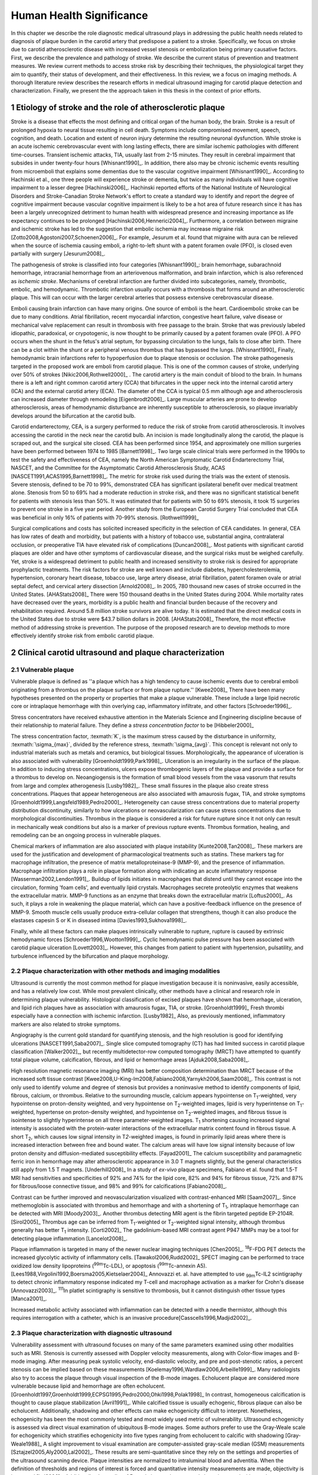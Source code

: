 =========================
Human Health Significance
=========================


In this chapter we describe the role diagnostic medical ultrasound plays in
addressing the public health needs related to diagnosis of plaque burden in the
carotid artery that predispose a patient to a stroke.  Specifically, we focus
on stroke due to carotid atherosclerotic disease with increased vessel stenosis
or embolization being primary causative factors.  First, we describe the prevalence
and pathology of stroke.  We describe the current status of prevention and treatment 
measures.  We review current methods to access stroke risk by describing their 
techniques, the physiological target they aim to quantify, their status of 
development, and their effectiveness.  In this review, we a focus on imaging methods.
A thorough literature review describes the research efforts in medical ultrasound
imaging for carotid plaque detection and characterization.  Finally, we present
the the approach taken in this thesis in the context of prior efforts.



~~~~~~~~~~~~~~~~~~~~~~~~~~~~~~~~~~~~~~~~~~~~~~~~~~~~~~~~~
Etiology of stroke and the role of atherosclerotic plaque
~~~~~~~~~~~~~~~~~~~~~~~~~~~~~~~~~~~~~~~~~~~~~~~~~~~~~~~~~

Stroke is a disease that effects the most defining and critical organ of the human
body, the brain.  Stroke is a result of prolonged hypoxia to neural tissue resulting
in cell death.  Symptoms include compromised movement, speech, cognition, and death.
Location and extent of neuron injury determine the resulting neuronal dysfunction.
While stroke is an acute ischemic cerebrovascular event with long lasting effects,
there are similar ischemic pathologies with different time-courses.  Transient 
ischemic attacks, TIA, usually last from 2-15 minutes.  They result in cerebral impairment
that subsides in under twenty-four hours [Whisnant1990]_.  In addition, there also
may be chronic ischemic events resulting from microemboli that explains some dementias
due to the vascular cognitive impairment [Whisnant1990]_.  According to Hachinski et al.,
one three people will experience stroke or dementia, but twice as many individuals will have 
cognitive impairment to a lesser degree [Hachinski2006]_.  Hachinski reported efforts of the
National Institute of Neurological Disorders and Stroke-Canadian Stroke
Network's effort to create a standard way to identify and report the degree of
cognitive impairment because vascular cognitive impairment is likely to be a hot
area of future research since it has has been a largely unrecognized detriment
to human health with widespread presence and increasing importance as life
expectancy continues to be prolonged [Hachinski2006,Hennerici2004]_.  Furthermore, a correlation
between migraine and ischemic stroke has led to the suggestion that embolic ischemia
may increase migraine risk [Zotto2008,Agostoni2007,Schoenen2006]_.  For example,
Jesurum et al. found that migraine with aura can be relieved when the source
of ischemia causing emboli, a right-to-left shunt with a patent foramen ovale
(PFO), is closed even partially with surgery [Jesurum2008]_.

The pathogenesis of stroke is classified into four categories [Whisnant1990]_:
brain hemorrhage, subarachnoid hemorrhage, intracranial hemorrhage from an
arteriovenous malformation, and brain infarction, which is also referenced as
*ischemic stroke*.  Mechanisms of cerebral infarction are further divided into
subcategories, namely, thrombotic, embolic, and hemodynamic.  Thrombotic infarction
usually occurs with a thrombosis that forms around an atherosclerotic plaque.
This will can occur with the larger cerebral arteries that possess extensive cerebrovascular
disease. 

Emboli causing brain infarction can have many origins.  One source of emboli is the heart.
Cardioembolic stroke can be due to many conditions.  Atrial fibrillation, recent
myocardial infarction, congestive heart failure, valve disease or mechanical
valve replacement can result in thrombosis with free passage to the brain.  
Stroke that was previously labeled idiopathic, paradoxical, or crypotogenic, is
now thought to be primarily caused by a patent foramen ovale (PFO).  A PFO
occurs when the shunt in the fetus's atrial septum, for bypassing circulation
to the lungs, fails to close after birth.  There can be a clot within the shunt
or a peripheral venous thrombus that has bypassed the lungs. [Whisnant1990]_
Finally, hemodynamic brain infarctions refer to hypoperfusion due to plaque stenosis
or occlusion.  The stroke pathogenesis targeted in the proposed work are emboli
from carotid plaque.  This is one of the common causes of stroke, underlying over
50% of strokes [Nikic2006,Rothwell2000]_ .  The carotid artery is the main
conduit of blood to the brain.  In humans there is a left and right common
carotid artery (CCA) that bifurcates in the upper neck into the internal carotid
artery (ICA) and the external carotid artery (ECA).  The diameter of the CCA is
typical 0.5 mm although age and atherosclerosis can increased diameter through
remodeling [Eigenbrodt2006]_.  Large muscular arteries are prone to develop
atherosclerosis, areas of hemodynamic disturbance are inherently susceptible to
atherosclerosis, so plaque invariably develops around the bifurcation at the
carotid bulb.

Carotid endarterectomy, CEA, is a surgery performed to reduce the risk of stroke
from carotid atherosclerosis.  It involves accessing the carotid in the neck near
the carotid bulb.  An incision is made longitudinally along the carotid, the plaque
is scraped out, and the surgical site closed.  CEA has been performed since 1954,
and approximately one million surgeries have been performed between 1974 to 1985
[Barnett1998]_.  Two large scale clinical trials were performed in the 1990s to
test the safety and effectiveness of CEA, namely the North American Symptomatic
Carotid Endarterectomy Trial, NASCET, and the Committee for the Asymptomatic Carotid
Atherosclerosis Study, ACAS [NASCET1991,ACAS1995,Barnett1998]_.  The metric for
stroke risk used during the trials was the extent of stenosis.  Severe stenosis,
defined to be 70 to 99%, demonstrated CEA has significant ipsilateral benefit over
medical treatment alone.  Stenosis from 50 to 69% had a moderate reduction in stroke
risk, and there was no significant statistical benefit for patients with stenosis
less than 50%.  It was estimated that for patients with 50 to 69% stenosis, it took
15 surgeries to prevent one stroke in a five year period.  Another study from the
European Carotid Surgery Trial concluded that CEA was beneficial in only 16% of
patients with 70-99% stenosis. [Rothwell1999]_

Surgical complications and costs has solicited increased specificity in the
selection of CEA candidates.  In general, CEA has low rates of death and
morbidity, but patients with a history of tobacco use, substantial angina,
contralateral occlusion, or preoperative TIA have elevated risk of
complications [Duncan2008]_.  Most patients with significant carotid plaques are
older and have other symptoms of cardiovascular disease, and the surgical risks
must be weighed carefully.  Yet, stroke is a widespread detriment to public health
and increased sensitivity to stroke risk is desired for appropriate prophylactic
treatments.  The risk factors for stroke are well known and include diabetes,
hypercholesterolemia, hypertension, coronary heart disease, tobacco use, large
artery disease, atrial fibrillation, patent foramen ovale or atrial septal
defect, and cervical artery dissection [Arnold2008]_.  In 2005, 780 thousand
new cases of stroke occurred in the United
States. [AHAStats2008]_  There were 150 thousand deaths in the United States
during 2004.  While mortality rates have decreased over the years, morbidity
is a public health and financial burden because of the recovery and rehabilitation
required.  Around 5.8 million stroke survivors are alive today.  It is estimated
that the direct medical costs in the United States due to stroke were $43.7 billion
dollars in 2008. [AHAStats2008]_ Therefore, the most effective method of addressing
stroke is prevention.  The purpose of the proposed research are to develop methods
to more effectively identify stroke risk from embolic carotid plaque.


~~~~~~~~~~~~~~~~~~~~~~~~~~~~~~~~~~~~~~~~~~~~~~~~~~~~~~~
Clinical carotid ultrasound and plaque characterization
~~~~~~~~~~~~~~~~~~~~~~~~~~~~~~~~~~~~~~~~~~~~~~~~~~~~~~~



Vulnerable plaque
=================

Vulnerable plaque is defined as ''a plaque which has a high tendency to cause
ischemic events due to cerebral emboli originating from a thrombus on the plaque
surface or from plaque rupture.'' [Kwee2008]_  There have been many hypotheses
presented on the property or properties that make a plaque vulnerable.  These
include a large lipid necrotic core or intraplaque hemorrhage with thin overlying
cap, inflammatory infiltrate, and other factors [Schroeder1996]_.

Stress concentrators have received exhaustive attention in the Materials Science
and Engineering discipline because of their relationship to material failure.
They define a *stress concentration factor* to be [Hibbeler2000]_

.. texmath::  K = \frac{\sigma_{max}}{\sigma_{avg}}

The stress concentration factor, :texmath:`K`, is the maximum stress caused by
the disturbance in uniformity, :texmath:`\sigma_{max}`, divided by the reference
stress, :texmath:`\sigma_{avg}`.  This concept is relevant not only to industrial
materials such as metals and ceramics, but biological tissues.  Morphologically,
the appearance of ulceration is also associated with vulnerability
[Groenholdt1999,Park1998]_.  Ulceration is an irregularity in the surface of the
plaque.  In addition to inducing stress concentrations, ulcers expose thrombogenic
layers of the plaque and provide a surface for a thrombus to develop on.   
Neoangiogensis is the formation of small blood vessels from the vasa vasorum that
results from large and complex atherogenesis [Lusby1982]_.  These small fissures
in the plaque also create stress concentrations.  Plaques that appear heterogeneous
are also associated with amaurosis fugax, TIA, and stroke symptoms
[Groenholdt1999,Langsfeld1989,Pedro2000]_.  Heterogeneity can cause stress
concentrations due to material property distribution discontinuity, similarly to
how ulcerations or neovascularization can cause stress concentrations due to
morphological discontinuities.  Thrombus in the plaque is considered a risk for
future rupture since it not only can result in mechanically weak conditions but
also is a marker of previous rupture events.  Thrombus formation, healing, and
remodeling can be an ongoing process in vulnerable plaques.

Chemical markers of inflammation are also associated with plaque instability
[Kunte2008,Tan2008]_.  These markers are used for the justification and development
of pharmacological treatments such as statins.  These markers tag for macrophage
infiltration, the presence of matrix metalloproteinase-9 (MMP-9), and the presence
of inflammation.  Macrophage infiltration plays a role in plaque formation along
with indicating an acute inflammatory response [Wasserman2002,Lendon1991]_.  
Buildup of lipids initiates in macrophages that distend until they cannot escape
into the circulation, forming 'foam cells', and eventually lipid crystals.
Macrophages secrete proteolytic enzymes that weakens the extracellular matrix.
MMP-9 functions as an enzyme that breaks down the extracellular matrix [Loftus2000]_.
As such, it plays a role in weakening the plaque material, which can have a
positive-feedback influence on the presence of MMP-9.  Smooth muscle cells usually
produce extra-cellular collagen that strengthens, though it can also produce the
elastases capesin S or K in diseased intima [Davies1993,Sukhova1998]_.

Finally, while all these factors can make plaques intrinsically vulnerable to
rupture, rupture is caused by extrinsic hemodynamic forces [Schroeder1996,Wootton1999]_.
Cyclic hemodynamic pulse pressure has been associated with carotid plaque ulceration [Lovett2003]_.
However, this changes from patient to patient with hypertension, pulsatility, and
turbulence influenced by the bifurcation and plaque morphology.  


Plaque characterization with other methods and imaging modalities
=================================================================

Ultrasound is currently the most common method for plaque investigation because
it is noninvasive, easily accessible, and has a relatively low cost.
While most prevalent clinically, other methods have a clinical and research role
in determining plaque vulnerability.  Histological classification of excised
plaques have shown that hemorrhage, ulceration, and lipid rich plaques have as
association with amaurosis fugax, TIA, or stroke. [Groenholdt1999]_ Fresh thrombi
especially have a connection with ischemic infarction. [Lusby1982]_ Also, as
previously mentioned, inflammatory markers are also related to stroke symptoms.

Angiography is the current gold standard for quantifying stenosis, and the high
resolution is good for identifying ulcerations [NASCET1991,Saba2007]_.
Single slice computed tomography (CT) has had limited success in carotid plaque
classification [Walker2002]_, but recently multidetector-row computed tomography
(MRCT) have attempted to quantify total plaque volume, calcification, fibrous,
and lipid or hemorrhage areas [Ajduk2008,Saba2008]_.  

High resolution magnetic resonance imaging (MRI) has better composition determination
than MRCT because of the increased soft tissue contrast
[Kwee2008,U-King-Im2008,Fabiano2008,Yarnykh2006,Saam2008]_.  This contrast is
not only used to identify volume and degree of stenosis but provides a
noninvasive method to identify components of lipid, fibrous, calcium, or thrombus.
Relative to the surrounding muscle, calcium appears hypointense on T\ :sub:`1`\ -weighted,
very hypointense on proton-density weighted, and very hypointense on T\ :sub:`2`\ -weighted
images, lipid is very hyperintense on T\ :sub:`1`\ -weighted, hypertense on proton-density
weighted, and hypointense on T\ :sub:`2`\ -weighted images, and fibrous tissue is
isointense to slightly hyperintense on all three parameter-weighted images.
T\ :sub:`1` shortening causing increased signal intensity is associated with the
protein-water interactions of the extracellular matrix content found in fibrous
tissue.  A short T\ :sub:`2`\ , which causes low signal intensity in T\ `2`\ -weighted
images, is found in primarily lipid areas where there is increased interaction
between free and bound water.  The calcium areas will have low signal intensity
because of low proton density and diffusion-mediated susceptibility effects. [Fayad2001]_
The calcium susceptibility and paramagnetic ferric iron in hemorrhage may alter
atherosclerotic appearance in 3.0 T magnets slightly, but the general
characteristics still apply from 1.5 T magnets. [Underhill2008]_  In a study of
*ex-vivo* plaque specimens, Fabiano et al. found that 1.5-T MRI had
sensitivities and specificities of 92% and 74% for the lipid core, 82% and 94%
for fibrous tissue, 72% and 87% for fibrous/loose connective tissue, and 98% and
99% for calcifications [Fabiano2008]_.

Contrast can be
further improved and neovascularization visualized with contrast-enhanced MRI [Saam2007]_.
Since methemoglobin is associated with thrombus and hemorrhage and with a
shortening of T\ :sub:`1`\ , intraplaque hemorrhage can be detected with MRI [Moody2003]_.
Another thrombus detecting MRI agent is the fibrin targeted peptide EP-2104R. [Sirol2005]_
Thrombus age can be inferred from T\ :sub:`1`\ -weighted or T\ :sub:`2`\ -weighted signal
intensity, although thrombus generally has better T\ :sub:`1` intensity. [Corti2002]_
The gadolinium-based MRI contrast agent P947 MMPs may be a tool for detecting
plaque inflammation [Lancelot2008]_.

Plaque inflammation is targeted in many of the newer nuclear imaging techniques
[Chen2005]_.  :sup:`18`\ F-FDG PET detects the increased glycolytic activity of
inflammatory cells. [Tawakol2006,Rudd2002]_  SPECT imaging can be performed
to trace oxidized low density lipoproteins (\ :sup:`99m`\ Tc-LDL), or apoptosis
(\ :sup:`99m`\ Tc-annexin A5).
[Lees1988,Virgolini1992,Boersma2005,Kietselaer2004]_  Annovazzi
et. al. have attempted to use :sub:`99m`\ Tc-IL2 scintigraphy to detect chronic
inflammatory response indicated my T-cell and macrophage activation as a marker
for Crohn's disease [Annovazzi2003]_.  :sup:`111`\In platlet scintigraphy is
sensitive to thrombosis, but it cannot distinguish other tissue types
[Manca2001]_.

Increased metabolic activity associated with inflammation can be detected with
a needle thermistor, although this requires interrogation with a catheter, which
is an invasive procedure[Casscells1996,Madjid2002]_.  


Plaque characterization with diagnostic ultrasound
==================================================

Vulnerability assessment with ultrasound focuses on many of the same parameters
examined using other modalities such as MRI.  Stenosis is currently assessed
with Doppler velocity measurements, along with Color-flow images and B-mode imaging.  
After measuring peak systolic velocity, end-diastolic velocity, and pre and
post-stenotic ratios, a percent stenosis can be implied based on these
measurements [Koelemay1996,Wardlaw2006,Arbeille1999]_.  Many radiologists also
try to access the plaque through visual inspection of the B-mode images.
Echolucent plaque are considered more vulnerable because lipid and hemorrhage
are often echolucent.  [Groenholdt1997,Groenholdt1999,ECPSG1995,Pedro2000,Ohki1998,Polak1998]_ 
In contrast, homogeneous calcification is thought to cause plaque stabilization
[Avril1991]_.  While calcified tissue is usually echogenic, fibrous plaque can
also be echolucent.  Additionally, shadowing and other effects can make
echogenicity difficult to interpret.  Nonetheless, echogenicity has been the
most commonly tested and most widely used metric of vulnerability.  Ultrasound
echogenicity is assessed via direct visual examination of ubiquitous B-mode images.
Some authors prefer to use the Gray-Weale scale for echogenicity which stratifies
echogenicity into five types ranging from echolucent to calcific with shadowing
[Gray-Weale1988]_ A slight improvement to visual examination are computer-assisted
gray-scale median (GSM) measurements [Sztajzel2005,Aly2000,Lal2002]_.  These results
are semi-quantitative since they rely on the settings and properties of the ultrasound
scanning device.  Plaque intensities are normalized to intraluminal blood and adventitia. 
When the definition of thresholds and regions of interest is forced and quantitative
intensity measurements are made, objectivity is increased [Lal2006]_.  Additionally,
the quality of B-mode images have recently been improved with angular compounding
[Kern2004]_.  More sophisticated analysis of B-mode properties focuses on factors
other than local intensity, broadly termed 'texture analysis'.  Texture analysis
has the aim of differentiating tissue composition and properties
[Christodoulou2003,Coleman2005,Lee1998,Madycki2006]_.  More sophisticated
analysis attempts to separate device dependent from tissue dependent effects on
the image, termed Ultrasonic Tissue Characterization (UTC).  There have been various
research efforts using parameters such as slope, intercept, and midband-fit of the
local backscatter spectra that aim to differentiate plaque composition
[Wilson1994,Lockwood1991,Bridal1997a,Bridal2000,Waters2003,Sano2006,Watson2000,Noritomi1997,Nair2001,Spencer1997a,Katouzian2008,Wickline1993]_, but the poor effectiveness and difficulty of the data
reduction methods has limited clinical adoption.  UTC on arterial plaque is
discussed in detail in the chapter on high frequency characterization of carotid
plaque.


Morphologically, the appearance of ulceration is also associated with
vulnerability [Groenholdt1999]_.  Ulcerations are irregularities on the plaque surface.  
In a study monitoring patients over 6.2 years on 1,091 plaques, it was found that
these irregularities or ulcerations increased stroke risk with a 2.7:1 hazard ratio
[Prabhakaran2006]_.  Resolution and two dimensional imaging limitations with *in vivo*
ultrasound make it difficult to consistently evaluate ulceration.  It is more difficult
to detect ulceration for plaques with increased stenosis.  By comparing with results
from histology, it was found that for plaque with >50% stenosis, the sensitivity for
direct ulceration detection was only 41% [ECPSG1995]_.  However, the use of microbubble
contrast agents improves surface definition by increasing contrast at the lumen border
where it may be otherwise compromised by partial-volume effects [Kono2004]_.

Neoangiogenesis in large plaques also plays a role similar to ulceration as mechanical
stress concentrators.  Unlike surface ulcerations, neoangiogenesis compromises the
tissue at a deeper level, making large ruptures more likely.  These tiny vessels
that were previously undetectable with ultrasound, and they may now be visible under
ultrasound imaging with contrast agents [Coli2008]_.

The interaction of morphology, composition, and pulse pressures can lead to high stress
states, but the instability depends on mechanical system configuration as a whole
[Li2007a,Li2007,Li2008,Hatsukami1997,Imoto2005,Tang2005a,Groen2008]_, which is quite
complex in naturally occurring situations.  For example, large lipid pools can
cause mechanical stresses, but these stresses are much more significant when the pool
is closer to the lumen [Lal2006,Bassiouny1997]_.  Ulceration has observed to be more
common proximal to stenosis and more common for fatty plaques [Saba2007]_.  

Inflammation may be part of a positive feedback process where mechanical tearing
would stimulate a necrotic response that catabolizes the extracellular matrix, leading
to further mechanical weakness at the site 
[Lendon1993,Arroyo1999,Benbir2005,Dhume2003,Ho2002,Lee1998,Lendon1991]_.  For example,
Lee et al. performed a mechanical finite element analysis simulation using
the morphology of 12 unruptured human coronary lesions and assumed appropriate
mechanical material properties for the tissue components.  When comparing images
of immunoreactive MMP-1, they found that high stress had twice the MMP-1
expression as low stress regions [Lee1996]_.  These high
stress states may lead to fatigue failure [Bank2000,Bauters2002,Cheng1993]_.
|holzapfel_intima| shows a tensile test performed by Holzapfel on diseased intima
sectioned from cadaver iliac arteries [Holzapfel2004]_.  
As the graph progresses from the origin, the stretch and stress is increased
on the tissue until the tissue fractures at the curve's termination.  The point
in the curve farthest from the origin defines the stretch at which failure occurs,
ultimate tensile stretch :texmath:`\lambda_{ult}`, and the stress at which failure
occurs, ultimate tensile stress, :texmath:`\sigma_{ult}`.

.. figure:: introduction/figures/holzapfel_intima.png
    :width: 8cm
    :height: 5.8cm
    :align: center
    
    Tensile test on diseased intima. [Holzapfel2004]_

.. |holzapfel_intima| replace:: Figure 1

Recently, ultrasonic and MRI [Lin2008]_ strain imaging techniques have been
applied to imaging of the carotids.  Strain imaging creates an *in vivo* map
of strain, a parameter directly related to tissue stretch or contraction, drawn
on the abscissa in |holzapfel_intima|.  Vulnerable plaques have a higher extensibility
and a lower ultimate stress [Lendon1991,Holzapfel2004]_.  Therefore, strain
imaging directly measures a parameter that determines how close a plaque is
to failure [Tang2005]_.  This contrasts with other characterization methods that
focus on parameters like composition, which may effect strain in a secondary manner
and may be system dependent as previously discussed.  Strain imaging directly measures
the effect of multiple stress concentrators including composition, ulceration, morphology,
neovascularization, and hemodynamics.  

A slightly different approach is thermal strain imaging, 
which has recently been examined as a method for characterizing plaque
composition [Kim2008b]_.  In that studying, ultrasound image motion tracking
with a high frequency (50 MHz) transducer was
employed to monitor ultrasound induced thermal expansion on *in vitro* tissue.  Yet, it 
remains to be seen how this technique can be applied *in vivo* where tissue movement is 
significant.  

Most of the initial carotid strain imaging studies
were performed with intravascular ultrasound (IVUS) by de Korte 
[deKorte1997,Carlier2002,Cespedes2000,Korte2000,Schaar2003,Wan2001,Maurice2008,Liang2008]_.
However, IVUS is invasive because catheterization is required.  Additionally,
catheter movement with blood flow can make it difficult to determine the
orientation of the transducer and to differentiate between catheter and
artery movement.

More recently, strain imaging with external ultrasound has been attempted
[Meairs1999,Bang2003,Brusseau2001,Dahl2004,Kanai2003,Maurice2005a,Maurice2004a,Maurice2005,Maurice2004,Ribbers2007,Stoitsis2005,Schmitt2007,Shi2008]_.
We give a detailed literature review of this area in the chapter that describes the
effectiveness of the novel motion tracking method.
While the resolution of external ultrasound is much lower, it is noninvasive and
appropriate for general stroke risk screening purposes.  Even though strain imaging holds
much promise in the detection of vulnerable plaque, its success depends on the ability
to measure strain accurately, with a large dynamic range, and with minimal noise.  
The proposed research focuses on the development of improved strain imaging
algorithms and techniques. 



~~~~~~~~~~
References
~~~~~~~~~~

.. sectnum::



